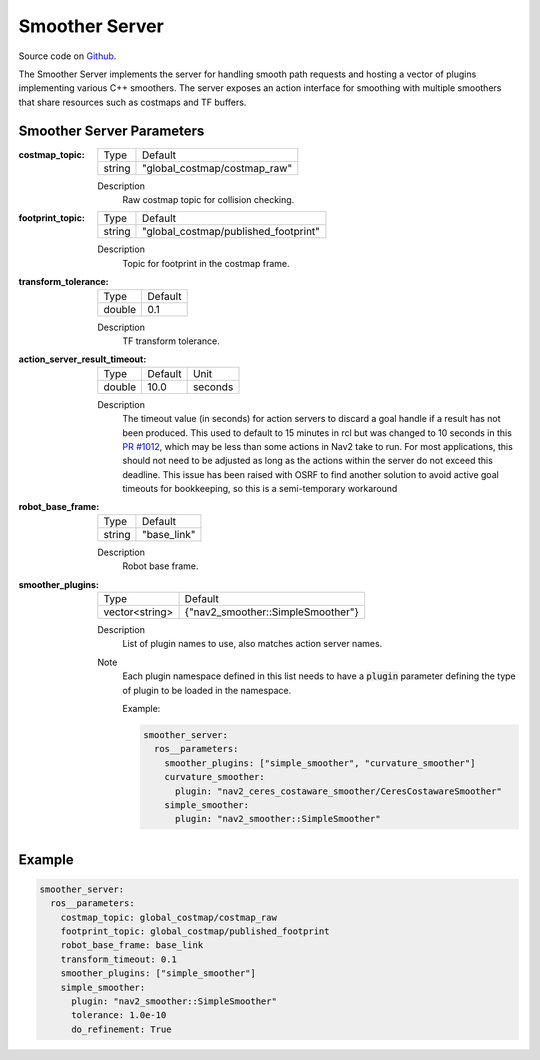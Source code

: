 .. _configuring_smoother_server:

Smoother Server
###############

Source code on Github_.

.. _Github: https://github.com/ros-planning/navigation2/tree/main/nav2_smoother

The Smoother Server implements the server for handling smooth path requests and hosting a vector of plugins implementing various C++ smoothers.
The server exposes an action interface for smoothing with multiple smoothers that share resources such as costmaps and TF buffers.

Smoother Server Parameters
**************************

:costmap_topic:

  ============== ===========================
  Type           Default                    
  -------------- ---------------------------
  string         "global_costmap/costmap_raw"   
  ============== ===========================

  Description
    Raw costmap topic for collision checking.

:footprint_topic:

  ============== ===================================
  Type           Default                                               
  -------------- -----------------------------------
  string         "global_costmap/published_footprint"            
  ============== ===================================

  Description
    Topic for footprint in the costmap frame.

:transform_tolerance:

  ============== =============================
  Type           Default                                               
  -------------- -----------------------------
  double         0.1 
  ============== =============================

  Description
    TF transform tolerance.

:action_server_result_timeout:

  ====== ======= ======= 
  Type   Default Unit
  ------ ------- -------
  double 10.0    seconds
  ====== ======= =======

  Description
    The timeout value (in seconds) for action servers to discard a goal handle if a result has not been produced. This used to default to
    15 minutes in rcl but was changed to 10 seconds in this `PR #1012 <https://github.com/ros2/rcl/pull/1012>`_, which may be less than
    some actions in Nav2 take to run.  For most applications, this should not need to be adjusted as long as the actions within the server do not exceed this deadline. 
    This issue has been raised with OSRF to find another solution to avoid active goal timeouts for bookkeeping, so this is a semi-temporary workaround

:robot_base_frame:

  ============== =============================
  Type           Default                                               
  -------------- -----------------------------
  string         "base_link" 
  ============== =============================

  Description
    Robot base frame.

:smoother_plugins:

  ============== =================================
  Type           Default                                               
  -------------- ---------------------------------
  vector<string> {"nav2_smoother::SimpleSmoother"}
  ============== =================================

  Description
    List of plugin names to use, also matches action server names.

  Note
    Each plugin namespace defined in this list needs to have a :code:`plugin` parameter defining the type of plugin to be loaded in the namespace.

    Example:

    .. code-block:: yaml

        smoother_server:
          ros__parameters:
            smoother_plugins: ["simple_smoother", "curvature_smoother"]
            curvature_smoother:
              plugin: "nav2_ceres_costaware_smoother/CeresCostawareSmoother"
            simple_smoother:
              plugin: "nav2_smoother::SimpleSmoother"

    ..

Example
*******
.. code-block:: yaml

    smoother_server:
      ros__parameters:
        costmap_topic: global_costmap/costmap_raw
        footprint_topic: global_costmap/published_footprint
        robot_base_frame: base_link
        transform_timeout: 0.1
        smoother_plugins: ["simple_smoother"]
        simple_smoother:
          plugin: "nav2_smoother::SimpleSmoother"
          tolerance: 1.0e-10
          do_refinement: True
